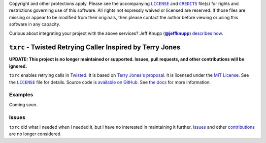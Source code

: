 .. -*- encoding: utf-8; mode: rst -*-
    >>>>>>>>>>>>>>>>>>>>>>>>>>>>>>>>>>><<<<<<<<<<<<<<<<<<<<<<<<<<<<<<<<<<<
    >>>>>>>>>>>>>>>> IMPORTANT: READ THIS BEFORE EDITING! <<<<<<<<<<<<<<<<
    >>>>>>>>>>>>>>>>>>>>>>>>>>>>>>>>>>><<<<<<<<<<<<<<<<<<<<<<<<<<<<<<<<<<<
    Please keep each sentence on its own unwrapped line.
    It looks like crap in a text editor, but it has no effect on rendering, and it allows much more useful diffs.
    Thank you!

Copyright and other protections apply.
Please see the accompanying |LICENSE|_ and |CREDITS|_ file(s) for rights and restrictions governing use of this software.
All rights not expressly waived or licensed are reserved.
If those files are missing or appear to be modified from their originals, then please contact the author before viewing or using this software in any capacity.

.. |LICENSE| replace:: ``LICENSE``
.. _`LICENSE`: LICENSE
.. |CREDITS| replace:: ``CREDITS``
.. _`CREDITS`: CREDITS

.. image:: https://travis-ci.org/posita/txrc.svg?branch=master
    :target: https://travis-ci.org/posita/txrc?branch=master
    :alt: [Build Status]

.. image:: https://coveralls.io/repos/posita/txrc/badge.svg?branch=master
    :target: https://coveralls.io/r/posita/txrc?branch=master
    :alt: [Coverage Status]

Curious about integrating your project with the above services?
Jeff Knupp (|@jeffknupp|_) `describes how <https://www.jeffknupp.com/blog/2013/08/16/open-sourcing-a-python-project-the-right-way/>`__.

.. |@jeffknupp| replace:: **@jeffknupp**
.. _`@jeffknupp`: https://github.com/jeffknupp

``txrc`` - Twisted Retrying Caller Inspired by Terry Jones
==========================================================

.. image:: https://img.shields.io/pypi/v/txrc.svg
    :target: https://pypi.python.org/pypi/txrc
    :alt: [master Version]

.. image:: https://readthedocs.org/projects/txrc/badge/?version=master
    :target: https://txrc.readthedocs.org/en/master/
    :alt: [master Documentation]

.. image:: https://img.shields.io/pypi/l/txrc.svg
    :target: http://opensource.org/licenses/MIT
    :alt: [master License]

.. image:: https://img.shields.io/pypi/pyversions/txrc.svg
    :target: https://pypi.python.org/pypi/txrc
    :alt: [master Supported Python Versions]

.. image:: https://img.shields.io/pypi/implementation/txrc.svg
    :target: https://pypi.python.org/pypi/txrc
    :alt: [master Supported Python Implementations]

.. image:: https://img.shields.io/pypi/status/txrc.svg
    :target: https://pypi.python.org/pypi/txrc
    :alt: [master Development Stage]

..

**UPDATE: This project is no longer maintained or supported. Issues, pull requests, and other contributions will be ignored.**

``txrc`` enables retrying calls in `Twisted <https://twistedmatrix.com/>`_.
It is based on `Terry Jones's proposal <http://blogs.fluidinfo.com/terry/2009/11/12/twisted-code-for-retrying-function-calls/>`__.
It is licensed under the `MIT License <https://opensource.org/licenses/MIT>`_.
See the |LICENSE|_ file for details.
Source code is `available on GitHub <https://github.com/posita/txrc>`__.
See `the docs <https://txrc.readthedocs.org/en/master/>`__ for more information.

Examples
--------

.. TODO

Coming soon.

Issues
------

``txrc`` did what I needed when I needed it, but I have no interested in maintaining it further.
`Issues <https://github.com/posita/txrc/issues>`__ and other `contributions <https://txrc.readthedocs.org/en/master/contrib.html>`__ are no longer considered.
